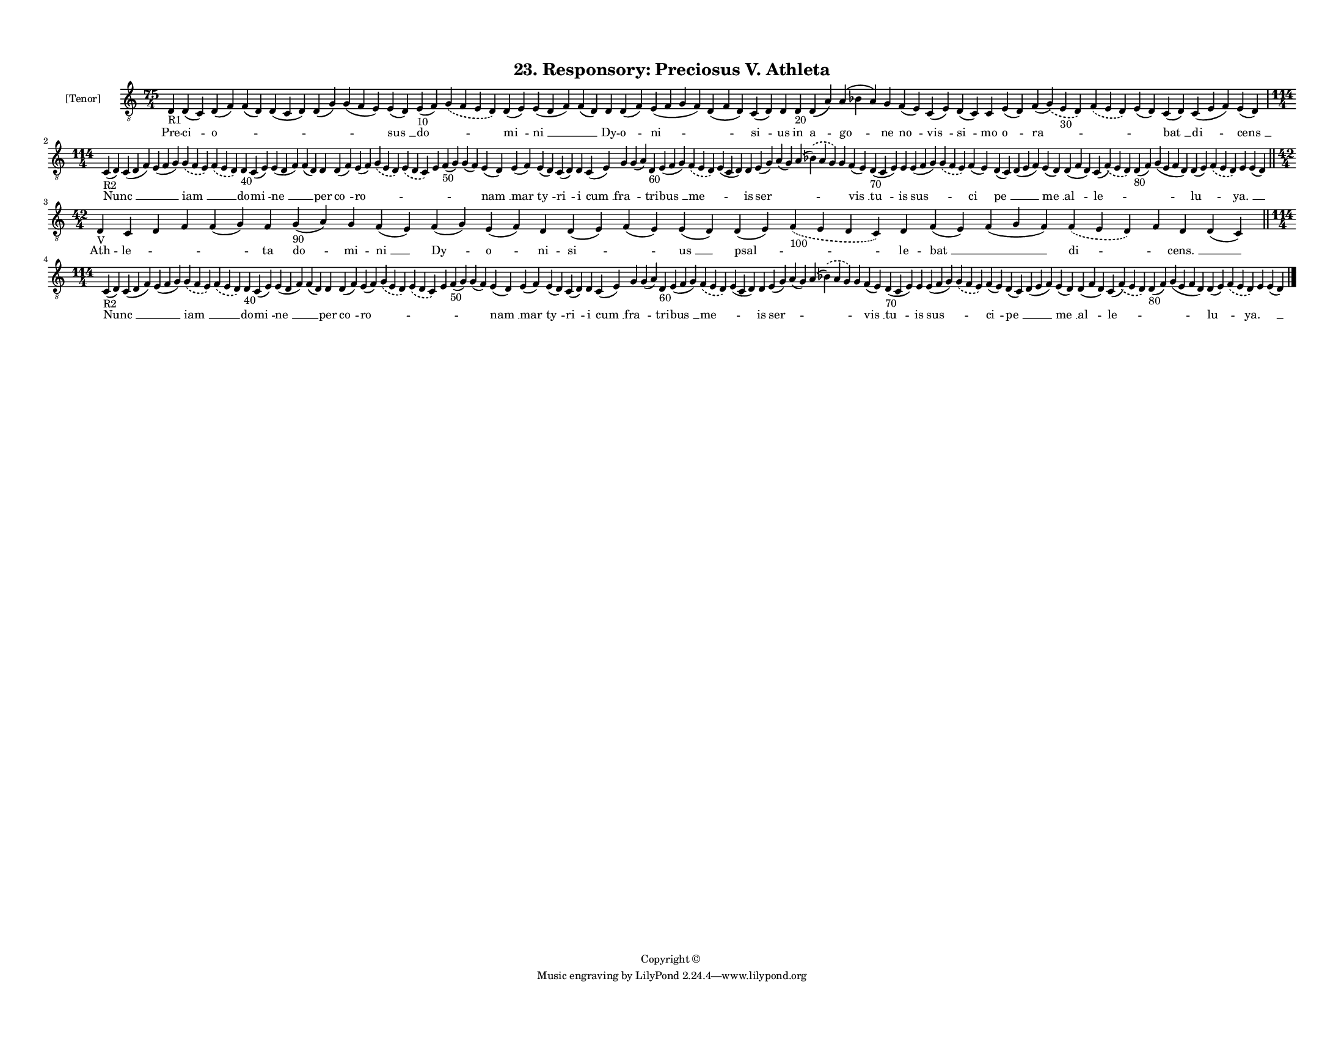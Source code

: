 
\version "2.18.2"
% automatically converted by musicxml2ly from musicxml/F3O23ps_Responsory_Preciosus_V_Athleta.xml

\header {
    encodingsoftware = "Sibelius 6.2"
    encodingdate = "2017-03-20"
    copyright = "Copyright © "
    title = "23. Responsory: Preciosus V. Athleta"
    }

#(set-global-staff-size 11.3811023622)
\paper {
    paper-width = 27.94\cm
    paper-height = 21.59\cm
    top-margin = 1.2\cm
    bottom-margin = 1.2\cm
    left-margin = 1.0\cm
    right-margin = 1.0\cm
    between-system-space = 0.93\cm
    page-top-space = 1.27\cm
    }
\layout {
    \context { \Score
        autoBeaming = ##f
        }
    }
PartPOneVoiceOne =  \relative d {
    \clef "treble_8" \key c \major \time 75/4 | % 1
    d4 -"R1" d4 ( c4 ) d4 ( f4 ) f4 ( d4 ) d4 ( c4 d4 ) d4 ( g4 ) g4 ( f4
    e4 ) e4 ( d4 ) e4 -"10" ( f4 ) \slurDashed g4 ( \slurSolid f4 e4 d4
    ) d4 ( e4 ) e4 ( d4 f4 ) f4 ( d4 ) d4 d4 ( f4 ) e4 ( f4 g4 f4 ) d4 (
    f4 d4 ) c4 ( d4 ) d4 d4 -"20" d4 ( a'4 ) a4 ( bes4 a4 ) g4 f4 ( e4 )
    c4 ( e4 ) d4 ( c4 ) c4 e4 ( d4 ) f4 ( \slurDashed g4 ) ( \slurSolid
    e4 -"30" d4 ) \slurDashed f4 ( \slurSolid e4 d4 ) e4 ( d4 ) c4 ( d4
    ) c4 ( e4 f4 ) e4 ( d4 ) \break | % 2
    \time 114/4  | % 2
    c4 -"R2" ( d4 ) c4 ( d4 f4 ) e4 ( f4 g4 ) \slurDashed g4 (
    \slurSolid f4 e4 ) \slurDashed f4 ( \slurSolid e4 d4 ) d4 -"40" c4 (
    e4 ) e4 ( d4 f4 ) f4 ( d4 ) d4 d4 ( f4 ) e4 ( f4 ) \slurDashed g4 (
    \slurSolid e4 d4 ) \slurDashed e4 ( \slurSolid d4 c4 ) e4 f4 -"50" (
    g4 ) g4 ( f4 ) e4 ( d4 ) e4 ( f4 ) e4 ( d4 ) c4 ( d4 ) d4 c4 ( e4 )
    g4 g4 ( a4 ) d,4 -"60" e4 ( f4 g4 ) \slurDashed f4 ( \slurSolid e4 d4
    ) e4 ( c4 d4 ) d4 e4 ( g4 ) a4 ( g4 ) a4 ( \slurDashed bes4 ) (
    \slurSolid a4 g4 ) g4 f4 ( e4 ) d4 -"70" ( c4 e4 ) e4 e4 ( f4 g4 )
    \slurDashed g4 ( \slurSolid f4 e4 ) f4 ( e4 ) d4 ( c4 ) d4 ( e4 f4 )
    e4 ( d4 ) d4 ( f4 d4 ) c4 ( \slurDashed f4 ) ( \slurSolid e4 d4 ) d4
    -"80" ( f4 ) g4 ( e4 f4 d4 ) d4 ( e4 ) \slurDashed f4 ( \slurSolid e4
    d4 ) e4 e4 ( d4 ) \bar "||"
    \break | % 3
    \time 42/4  | % 3
    d4 -"V" c4 d4 f4 f4 ( g4 ) f4 g4 -"90" ( a4 ) g4 f4 ( e4 ) f4 ( g4 )
    e4 ( f4 ) d4 d4 ( e4 ) f4 ( e4 ) e4 ( d4 ) d4 ( e4 ) \slurDashed f4
    -"100" ( \slurSolid e4 d4 c4 ) d4 f4 ( e4 ) f4 ( g4 f4 ) \slurDashed
    f4 ( \slurSolid e4 d4 ) f4 d4 d4 ( c4 ) \bar "||"
    \break | % 4
    \time 114/4  | % 4
    c4 -"R2" ( d4 ) c4 ( d4 f4 ) e4 ( f4 g4 ) \slurDashed g4 (
    \slurSolid f4 e4 ) \slurDashed f4 ( \slurSolid e4 d4 ) d4 -"40" c4 (
    e4 ) e4 ( d4 f4 ) f4 ( d4 ) d4 d4 ( f4 ) e4 ( f4 ) \slurDashed g4 (
    \slurSolid e4 d4 ) \slurDashed e4 ( \slurSolid d4 c4 ) e4 f4 -"50" (
    g4 ) g4 ( f4 ) e4 ( d4 ) e4 ( f4 ) e4 ( d4 ) c4 ( d4 ) d4 c4 ( e4 )
    g4 g4 ( a4 ) d,4 -"60" e4 ( f4 g4 ) \slurDashed f4 ( \slurSolid e4 d4
    ) e4 ( c4 d4 ) d4 e4 ( g4 ) a4 ( g4 ) a4 ( \slurDashed bes4 ) (
    \slurSolid a4 g4 ) g4 f4 ( e4 ) d4 -"70" ( c4 e4 ) e4 e4 ( f4 g4 )
    \slurDashed g4 ( \slurSolid f4 e4 ) f4 ( e4 ) d4 ( c4 ) d4 ( e4 f4 )
    e4 ( d4 ) d4 ( f4 d4 ) c4 ( \slurDashed f4 ) ( \slurSolid e4 d4 ) d4
    -"80" ( f4 ) g4 ( e4 f4 d4 ) d4 ( e4 ) \slurDashed f4 ( \slurSolid e4
    d4 ) e4 e4 ( d4 ) \bar "|."
    }

PartPOneVoiceOneLyricsOne =  \lyricmode { Pre -- "ci " -- "o " -- \skip4
    \skip4 \skip4 \skip4 "sus " __ "do " -- \skip4 "mi " -- "ni " __
    \skip4 Dy -- "o " -- "ni " -- \skip4 "si " -- us in "a " -- "go " --
    ne "no " -- "vis " -- "si " -- mo "o " -- "ra " -- \skip4 \skip4
    "bat " __ "di " -- "cens " __ "Nunc " __ \skip4 \skip4 "iam " __
    \skip4 do -- "mi " -- "ne " __ \skip4 per "co " -- "ro " -- \skip4
    \skip4 \skip4 \skip4 \skip4 "nam " __ "mar " -- "ty " -- "ri " -- i
    "cum " __ "fra " -- \skip4 tri -- "bus " __ "me " -- \skip4 is "ser
    " -- \skip4 \skip4 \skip4 "vis " __ "tu " -- is "sus " -- \skip4 "ci
    " -- "pe " __ \skip4 "me " __ "al " -- "le " -- \skip4 \skip4 "lu "
    -- \skip4 "ya. " __ \skip4 Ath -- "le " -- \skip4 \skip4 \skip4 ta
    "do " -- mi -- "ni " __ "Dy " -- "o " -- ni -- "si " -- \skip4 "us "
    __ "psal " -- \skip4 le -- "bat " __ \skip4 "di " -- \skip4 "cens. "
    __ \skip4 "Nunc " __ \skip4 \skip4 "iam " __ \skip4 do -- "mi " --
    "ne " __ \skip4 per "co " -- "ro " -- \skip4 \skip4 \skip4 \skip4
    \skip4 "nam " __ "mar " -- "ty " -- "ri " -- i "cum " __ "fra " --
    \skip4 tri -- "bus " __ "me " -- \skip4 is "ser " -- \skip4 \skip4
    \skip4 "vis " __ "tu " -- is "sus " -- \skip4 "ci " -- "pe " __
    \skip4 "me " __ "al " -- "le " -- \skip4 \skip4 "lu " -- \skip4 "ya.
    " __ \skip4 }

% The score definition
\score {
    <<
        \new Staff <<
            \set Staff.instrumentName = "[Tenor]"
            \context Staff << 
                \context Voice = "PartPOneVoiceOne" { \PartPOneVoiceOne }
                \new Lyrics \lyricsto "PartPOneVoiceOne" \PartPOneVoiceOneLyricsOne
                >>
            >>
        
        >>
    \layout {}
    % To create MIDI output, uncomment the following line:
    %  \midi {}
    }

